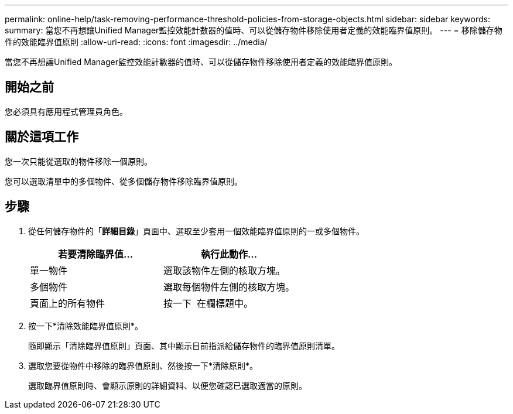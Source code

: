 ---
permalink: online-help/task-removing-performance-threshold-policies-from-storage-objects.html 
sidebar: sidebar 
keywords:  
summary: 當您不再想讓Unified Manager監控效能計數器的值時、可以從儲存物件移除使用者定義的效能臨界值原則。 
---
= 移除儲存物件的效能臨界值原則
:allow-uri-read: 
:icons: font
:imagesdir: ../media/


[role="lead"]
當您不再想讓Unified Manager監控效能計數器的值時、可以從儲存物件移除使用者定義的效能臨界值原則。



== 開始之前

您必須具有應用程式管理員角色。



== 關於這項工作

您一次只能從選取的物件移除一個原則。

您可以選取清單中的多個物件、從多個儲存物件移除臨界值原則。



== 步驟

. 從任何儲存物件的「*詳細目錄*」頁面中、選取至少套用一個效能臨界值原則的一或多個物件。
+
[cols="1a,1a"]
|===
| 若要清除臨界值... | 執行此動作... 


 a| 
單一物件
 a| 
選取該物件左側的核取方塊。



 a| 
多個物件
 a| 
選取每個物件左側的核取方塊。



 a| 
頁面上的所有物件
 a| 
按一下 image:../media/select-dropdown-65-png.gif[""] 在欄標題中。

|===
. 按一下*清除效能臨界值原則*。
+
隨即顯示「清除臨界值原則」頁面、其中顯示目前指派給儲存物件的臨界值原則清單。

. 選取您要從物件中移除的臨界值原則、然後按一下*清除原則*。
+
選取臨界值原則時、會顯示原則的詳細資料、以便您確認已選取適當的原則。


